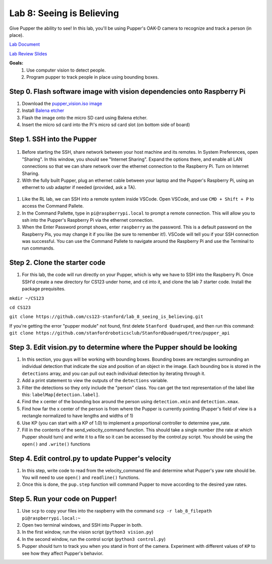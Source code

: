 Lab 8: Seeing is Believing
========================

Give Pupper the ability to see! In this lab, you'll be using Pupper's OAK-D camera to recognize and track a person (in place).

`Lab Document <https://docs.google.com/document/d/1E9m5CkxJx1agDqbwgxrIn9BYTjTdWUYTpshVoe7uvxg/edit?usp=sharing>`_ 

`Lab Review Slides <https://docs.google.com/presentation/d/1a1IG7vqRjBscTM1JT7yWsLgEbjuSJ4uk/edit?usp=sharing&ouid=106128192400488507549&rtpof=true&sd=true>`_ 

**Goals:**
        1. Use computer vision to detect people.
        2. Program pupper to track people in place using bounding boxes.

Step 0. Flash software image with vision dependencies onto Raspberry Pi
^^^^^^^^^^^^^^^^^^^^^^^^^^^^^^^^^^^^^^^^^^^^^^^^^^^^^^^^^^^^^^^^^^^^^^
#. Download the `pupper_vision.iso image <https://drive.google.com/file/d/1AE6p09rVYqrKcIkyFl45AEo0zhFC5BbI/view?usp=sharing>`_
#. Install `Balena etcher <https://www.balena.io/etcher/>`_
#. Flash the image onto the micro SD card using Balena etcher. 
#. Insert the micro sd card into the Pi's micro sd card slot (on bottom side of board)


Step 1. SSH into the Pupper
^^^^^^^^^^^^^^^^^^^^^^^^^^^^^^^^^^^^^^^^^^^^
.. figure:: ../../../_static/internet_sharing.png
    :align: center
    :width: 50%
#. Before starting the SSH, share network between your host machine and its remotes. In System Preferences, open "Sharing". In this window, you should see "Internet Sharing". Expand the options there, and enable all LAN connections so that we can share network over the ethernet connection to the Raspberry Pi. Turn on Internet Sharing. 
#. With the fully built Pupper, plug an ethernet cable between your laptop and the Pupper's Raspberry Pi, using an ethernet to usb adapter if needed (provided, ask a TA).  

.. figure:: ../../../_static/ethernet.jpg
    :align: center
    :width: 50%

#. Like the RL lab, we can SSH into a remote system inside VSCode. Open VSCode, and use ``CMD + Shift + P`` to access the Command Pallete.
#. In the Command Pallette, type in ``pi@raspberrypi.local`` to prompt a remote connection. This will allow you to ssh into the Pupper's Raspberry Pi via the ethernet connection. 
#. When the Enter Password prompt shows, enter ``raspberry`` as the password. This is a default password on the Raspberry Pis, you may change it if you like (be sure to remember it!). VSCode will tell you if your SSH connection was successful. You can use the Command Pallete to navigate around the Raspberry Pi and use the Terminal to run commands. 

Step 2. Clone the starter code
^^^^^^^^^^^^^^^^^^^^^^^^^^^^^^^^^^^^^^^^^^^^
#. For this lab, the code will run directly on your Pupper, which is why we have to SSH into the Raspberry Pi. Once SSH'd create a new directory for CS123 under home, and ``cd`` into it, and clone the lab 7 starter code. Install the package prequisites.

``mkdir ~/CS123``

``cd CS123``

``git clone https://github.com/cs123-stanford/lab_8_seeing_is_believing.git``

If you're getting the error "pupper module" not found, first delete ``Stanford Quadruped``, and then run this command:
``git clone https://github.com/stanfordroboticsclub/StanfordQuadruped/tree/pupper_api``



Step 3. Edit vision.py to determine where the Pupper should be looking
^^^^^^^^^^^^^^^^^^^^^^^^^^^^^^^^^^^^^^^^^^^^
#. In this section, you guys will be working with bounding boxes. Bounding boxes are rectangles surrounding an individual detection that indicate the size and position of an object in the image. Each bounding box is stored in the ``detections`` array, and you can pull out each individual detection by iterating through it.
#. Add a print statement to view the outputs of the ``detections`` variable. 
#. Filter the detections so they only include the "person" class. You can get the text representation of the label like this: ``labelMap[detection.label]``.
#. Find the x center of the bounding box around the person using ``detection.xmin`` and  ``detection.xmax``.
#. Find how far the x center of the person is from where the Pupper is currently pointing (Pupper's field of view is a rectangle normalized to have lengths and widths of 1)
#. Use KP (you can start with a KP of 1.0) to implement a proportional controller to determine yaw_rate.
#. Fill in the contents of the send_velocity_command function. This should take a single number (the rate at which Pupper should turn) and write it to a file so it can be accessed by the control.py script. You should be using the ``open()`` and ``.write()`` functions 

Step 4. Edit control.py to update Pupper's velocity
^^^^^^^^^^^^^^^^^^^^^^^^^^^^^^^^^^^^^^^^^^^^
#. In this step, write code to read from the velocity_command file and determine what Pupper's yaw rate should be. You will need to use ``open()`` and ``readline()`` functions.
#. Once this is done, the ``pup.step`` function will command Pupper to move according to the desired yaw rates. 

Step 5. Run your code on Pupper!
^^^^^^^^^^^^^^^^^^^^^^^^^^^^^^^^^^^^^^^^^^^^
#. Use ``scp`` to copy your files into the raspberry with the command ``scp -r lab_8_filepath pi@raspberrypi.local:~``
#. Open two terminal windows, and SSH into Pupper in both.
#. In the first window, run the vision script (``python3 vision.py``)
#. In the second window, run the control script (``python3 control.py``)
#. Pupper should turn to track you when you stand in front of the camera. Experiment with different values of ``KP`` to see how they affect Pupper's behavior.
